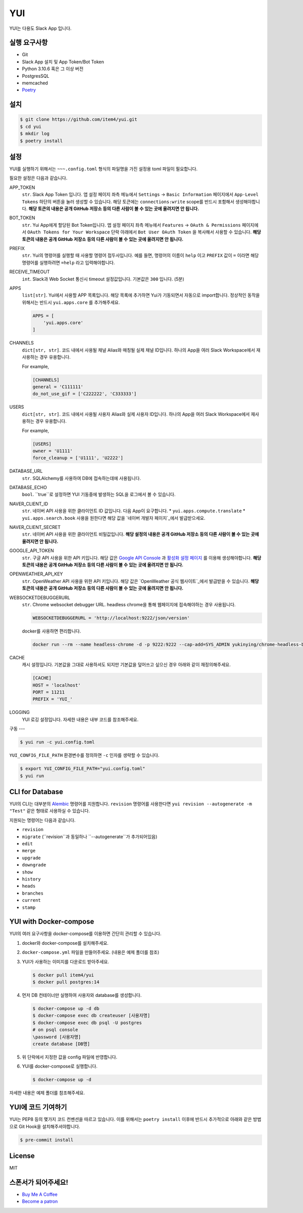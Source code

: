 YUI
===

.. image:: https://github.com/item4/yui/workflows/CI/badge.svg
   :alt: CI Status

.. image:: https://codecov.io/gh/item4/yui/branch/main/graph/badge.svg
   :target: https://codecov.io/gh/item4/yui
   :alt: Code Coverage Status

YUI는 다용도 Slack App 입니다.


실행 요구사항
------------

- Git
- Slack App 설치 및 App Token/Bot Token
- Python 3.10.6 혹은 그 이상 버전
- PostgresSQL
- memcached
- Poetry_


.. _Poetry: https://poetry.eustace.io/


설치
------

.. code-block:: bash

   $ git clone https://github.com/item4/yui.git
   $ cd yui
   $ mkdir log
   $ poetry install


설정
-------------

YUI를 실행하기 위해서는 ``~~~.config.toml`` 형식의 파일명을 가진 설정용 toml 파일이 필요합니다.

필요한 설정은 다음과 같습니다.

APP_TOKEN
  ``str``. Slack App Token 입니다.
  앱 설정 페이지 좌측 메뉴에서 ``Settings`` → ``Basic Information`` 페이지에서 ``App-Level Tokens`` 하단의 버튼을 눌러 생성할 수 있습니다.
  해당 토큰에는 ``connections:write`` scope를 반드시 포함해서 생성해야합니다.
  **해당 토큰의 내용은 공개 GitHub 저장소 등의 다른 사람이 볼 수 있는 곳에 올려지면 안 됩니다.**

BOT_TOKEN
  ``str``. Yui App에게 할당된 Bot Token입니다.
  앱 설정 페이지 좌측 메뉴에서 ``Features`` → ``OAuth & Permissions`` 페이지에서 ``OAuth Tokens for Your Workspace`` 단락 아래에서 ``Bot User OAuth Token`` 을 복사해서 사용할 수 있습니다.
  **해당 토큰의 내용은 공개 GitHub 저장소 등의 다른 사람이 볼 수 있는 곳에 올려지면 안 됩니다.**

PREFIX
  ``str``. Yui의 명령어를 실행할 때 사용할 명령어 접두사입니다.
  예를 들면, 명령어의 이름이 ``help`` 이고 ``PREFIX`` 값이 ``=`` 이라면 해당 명령어를 실행하려면 ``=help`` 라고 입력해야합니다.

RECEIVE_TIMEOUT
  ``int``. Slack과 Web Socket 통신시 timeout 설정값입니다.
  기본값은 ``300`` 입니다. (5분)

APPS
  ``list[str]``. Yui에서 사용할 APP 목록입니다.
  해당 목록에 추가하면 Yui가 기동되면서 자동으로 import합니다.
  정상적인 동작을 위해서는 반드시 ``yui.apps.core`` 를 추가해주세요.

  .. code-block:: toml

     APPS = [
         'yui.apps.core'
     ]

CHANNELS
  ``dict[str, str]``. 코드 내에서 사용될 채널 Alias와 매칭될 실제 채널 ID입니다.
  하나의 App을 여러 Slack Workspace에서 재사용하는 경우 유용합니다.

  For example,

  .. code-block:: toml

     [CHANNELS]
     general = 'C111111'
     do_not_use_gif = ['C222222', 'C333333']


USERS
  ``dict[str, str]``. 코드 내에서 사용될 사용자 Alias와 실제 사용자 ID입니다.
  하나의 App을 여러 Slack Workspace에서 재사용하는 경우 유용합니다.

  For example,

  .. code-block:: toml

     [USERS]
     owner = 'U1111'
     force_cleanup = ['U1111', 'U2222']

DATABASE_URL
  ``str``. SQLAlchemy를 사용하여 DB에 접속하는데에 사용됩니다.

DATABASE_ECHO
  ``bool``. ``true``로 설정하면 YUI 기동중에 발생하는 SQL을 로그에서 볼 수 있습니다.

NAVER_CLIENT_ID
  ``str``. 네이버 API 사용을 위한 클라이언트 ID 값입니다.
  다음 App이 요구합니다.
  * ``yui.apps.compute.translate``
  * ``yui.apps.search.book``
  사용을 원한다면 해당 값을 `네이버 개발자 페이지`_에서 발급받으세요.

NAVER_CLIENT_SECRET
  ``str``. 네이버 API 사용을 위한 클라이언트 비밀값입니다.
  **해당 설정의 내용은 공개 GitHub 저장소 등의 다른 사람이 볼 수 있는 곳에 올려지면 안 됩니다.**

GOOGLE_API_TOKEN
  ``str``. 구글 API 사용을 위한 API 키입니다.
  해당 값은 `Google API Console`_ 과 `활성화 설정 페이지`_ 를 이용해 생성해야합니다.
  **해당 토큰의 내용은 공개 GitHub 저장소 등의 다른 사람이 볼 수 있는 곳에 올려지면 안 됩니다.**

OPENWEATHER_API_KEY
  ``str``. OpenWeather API 사용을 위한 API 키입니다.
  해당 값은 `OpenWeather 공식 웹사이트`_에서 발급받을 수 있습니다.
  **해당 토큰의 내용은 공개 GitHub 저장소 등의 다른 사람이 볼 수 있는 곳에 올려지면 안 됩니다.**

WEBSOCKETDEBUGGERURL
  ``str``. Chrome websocket debugger URL.
  headless chrome을 통해 웹페이지에 접속해야하는 경우 사용됩니다.

  .. code-block:: toml

     WEBSOCKETDEBUGGERURL = 'http://localhost:9222/json/version'

  docker를 사용하면 편리합니다.

  .. code-block:: bash

     docker run --rm --name headless-chrome -d -p 9222:9222 --cap-add=SYS_ADMIN yukinying/chrome-headless-browser

CACHE
  캐시 설정입니다.
  기본값을 그대로 사용하셔도 되지만 기본값을 덮어쓰고 싶으신 경우 아래와 같이 재정의해주세요.

  .. code-block:: toml

     [CACHE]
     HOST = 'localhost'
     PORT = 11211
     PREFIX = 'YUI_'


LOGGING
  YUI 로깅 설정입니다.
  자세한 내용은 내부 코드를 참조해주세요.

.. _`네이버 개발자 페이지`: https://developers.naver.com
.. _`Google API Console`: https://console.developers.google.com/apis/dashboard
.. _`활성화 설정 페이지`: https://developers.google.com/maps/documentation/geocoding/start?hl=ko#get-a-key
.. _`OpenWeather 공식 웹사이트`: https://openweathermap.org/api


구동
---

.. code-block:: bash

   $ yui run -c yui.config.toml


``YUI_CONFIG_FILE_PATH`` 환경변수를 정의하면 ``-c`` 인자를 생략할 수 있습니다.

.. code-block:: bash

   $ export YUI_CONFIG_FILE_PATH="yui.config.toml"
   $ yui run


CLI for Database
----------------

YUI의 CLI는 대부분의 Alembic_ 명령어를 지원합니다.
``revision`` 명령어를 사용한다면 ``yui revision --autogenerate -m "Test"`` 같은 형태로 사용하실 수 있습니다.

지원되는 명령어는 다음과 같습니다.

* ``revision``
* ``migrate`` (``revision``과 동일하나 ``--autogenerate``가 추가되어있음)
* ``edit``
* ``merge``
* ``upgrade``
* ``downgrade``
* ``show``
* ``history``
* ``heads``
* ``branches``
* ``current``
* ``stamp``

.. _Alembic: http://alembic.zzzcomputing.com/en/latest/


YUI with Docker-compose
------------------------

YUI의 여러 요구사항을 docker-compose를 이용하면 간단히 관리할 수 있습니다.

1. docker와 docker-compose를 설치해주세요.
2. ``docker-compose.yml`` 파일을 만들어주세요. (내용은 예제 폴더를 참조)
3. YUI가 사용하는 이미지를 다운로드 받아주세요.

   .. code-block:: bash

      $ docker pull item4/yui
      $ docker pull postgres:14

4. 먼저 DB 컨테이너만 실행하여 사용자와 database를 생성합니다.

   .. code-block:: bash

      $ docker-compose up -d db
      $ docker-compose exec db createuser [사용자명]
      $ docker-compose exec db psql -U postgres
      # on psql console
      \password [사용자명]
      create database [DB명]

5. 위 단락에서 지정한 값을 config 파일에 반영합니다.
6. YUI를 docker-compose로 실행합니다.

   .. code-block:: bash

      $ docker-compose up -d

자세한 내용은 예제 폴더를 참조해주세요.


YUI에 코드 기여하기
-----------------

YUI는 PEP8 등의 몇가지 코드 컨벤션을 따르고 있습니다.
이를 위해서는 ``poetry install`` 이후에 반드시 추가적으로 아래와 같은 방법으로 Git Hook을 설치해주셔야합니다.

.. code-block:: bash

   $ pre-commit install


License
-------

MIT


스폰서가 되어주세요!
----------------

* `Buy Me A Coffee`_
* `Become a patron`_

.. _`Buy Me A Coffee`: https://www.buymeacoffee.com/item4
.. _`Become a patron`: https://www.patreon.com/item4
